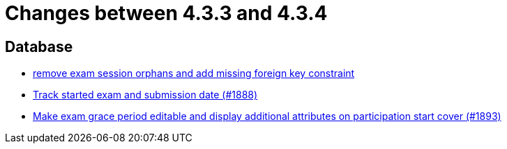 = Changes between 4.3.3 and 4.3.4

== Database

* link:https://www.github.com/ls1intum/Artemis/commit/cb194072db4e36b4dad917b68fcb2834b846cb42[remove exam session orphans and add missing foreign key constraint]
* link:https://www.github.com/ls1intum/Artemis/commit/a5fa225b897598fc63f1061abeded72781e22fb7[Track started exam and submission date (#1888)]
* link:https://www.github.com/ls1intum/Artemis/commit/b36f235740e07c262c160e7d717874521308b4b5[Make exam grace period editable and display additional attributes on participation start cover (#1893)]


